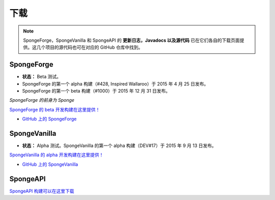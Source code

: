 ========
下载
========

.. Note::

    SpongeForge，SpongeVanilla 和 SpongeAPI 的 **更新日志，Javadocs 以及源代码**
    已在它们各自的下载页面提供。这几个项目的源代码也可在对应的 GitHub 仓库中找到。


SpongeForge
~~~~~~~~~~~

* **状态：** Beta 测试。

* SpongeForge 的第一个 alpha 构建（#428, Inspired Wallaroo）于 2015 年 4 月 25 日发布。
* SpongeForge 的第一个 beta 构建（#1000）于 2015 年 12 月 31 日发布。

*SpongeForge 的前身为 Sponge*

`SpongeForge 的 beta 开发构建在这里提供！ <http://files.minecraftforge.net/spongepowered>`__

* `GitHub 上的 SpongeForge <https://github.com/SpongePowered/SpongeForge>`_


SpongeVanilla
~~~~~~~~~~~~~

* **状态：** Alpha 测试。SpongeVanilla 的第一个 alpha 构建（DEV#17）于 2015 年 9 月 13 日发布。


`SpongeVanilla 的 alpha 开发构建在这里提供！ <https://repo.spongepowered.org/maven/org/spongepowered/spongevanilla/>`__

* `GitHub 上的 SpongeVanilla <https://github.com/SpongePowered/SpongeVanilla>`_


SpongeAPI
~~~~~~~~~

`SpongeAPI 构建可以在这里下载 <https://repo.spongepowered.org/maven/org/spongepowered/spongeapi/>`__
